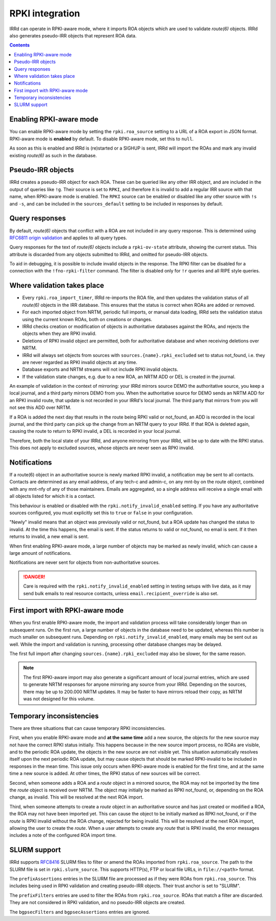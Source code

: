 ================
RPKI integration
================

IRRd can operate in RPKI-aware mode, where it imports ROA objects which
are used to validate `route(6)` objects. IRRd also generates pseudo-IRR
objects that represent ROA data.

.. contents::
   :backlinks: none

Enabling RPKI-aware mode
------------------------
You can enable RPKI-aware mode by setting the ``rpki.roa_source`` setting
to a URL of a ROA export in JSON format. RPKI-aware mode is **enabled**
by default. To disable RPKI-aware mode, set this to ``null``.

As soon as this is enabled and IRRd is (re)started or a SIGHUP is sent,
IRRd will import the ROAs and mark any invalid existing `route(6)` as
such in the database.

Pseudo-IRR objects
------------------
IRRd creates a pseudo-IRR object for each ROA. These can be queried like
any other IRR object, and are included in the output of queries like
``!g``. Their source is set to ``RPKI``, and therefore it is invalid
to add a regular IRR source with that name, when RPKI-aware mode
is enabled. The ``RPKI`` source can be enabled or disabled like any
other source with ``!s`` and ``-s``, and can be included in the
``sources_default`` setting to be included in responses by default.

Query responses
---------------
By default, `route(6)` objects that conflict with a ROA are not included
in any query response. This is determined using
`RFC6811 origin validation <https://tools.ietf.org/html/rfc6811>`_ and
applies to all query types.

Query responses for the text of `route(6)` objects include a
``rpki-ov-state`` attribute, showing the current status.
This attribute is discarded from any objects submitted to IRRd,
and omitted for pseudo-IRR objects.

To aid in debugging, it is possible to include invalid objects in the
response. The RPKI filter can be disabled for a connection with the
``!fno-rpki-filter`` command. The filter is
disabled only for ``!r`` queries and all RIPE style queries.

Where validation takes place
----------------------------
* Every ``rpki.roa_import_timer``, IRRd re-imports the ROA file, and then
  updates the validation status of all `route(6)` objects in the IRR database.
  This ensures that the status is correct when ROAs are added or removed.
* For each imported object from NRTM, periodic full imports, or manual data
  loading, IRRd sets the validation status using the current known ROAs, both
  on creations or changes.
* IRRd checks creation or modification of objects in authoritative databases
  against the ROAs, and rejects the objects when they are RPKI invalid.
* Deletions of RPKI invalid object are permitted, both for authoritative
  database and when receiving deletions over NRTM.
* IRRd will always set objects from sources with
  ``sources.{name}.rpki_excluded`` set to status not_found,
  i.e. they are never regarded as RPKI invalid objects at any time.
* Database exports and NRTM streams will not include RPKI invalid objects.
* If the validation state changes, e.g. due to a new ROA, an NRTM ADD
  or DEL is created in the journal.

An example of validation in the context of mirroring: your IRRd
mirrors source DEMO the authoritative source, you keep a local journal, and
a third party mirrors DEMO from you. When the authoritative source for
DEMO sends an NRTM ADD for an RPKI invalid route, that update is not
recorded in your IRRd's local journal. The third party that mirrors from
you will not see this ADD over NRTM.

If a ROA is added the next day that results in the route being RPKI valid
or not_found, an ADD is recorded in the local journal, and the third party
can pick up the change from an NRTM query to your IRRd. If that ROA is
deleted again, causing the route to return to RPKI invalid, a DEL is
recorded in your local journal.

Therefore, both the local state of your IRRd, and anyone mirroring from
your IRRd, will be up to date with the RPKI status.
This does not apply to excluded sources, whose objects are never seen
as RPKI invalid.

.. _rpki-notifications:

Notifications
-------------
If a route(6) object in an authoritative source is newly marked RPKI invalid,
a notification may be sent to all contacts. Contacts are determined as any email
address, of any tech-c and admin-c, on any mnt-by on the route object,
combined with any mnt-nfy of any of those maintainers.
Emails are aggregated, so a single address will receive a single email with
all objects listed for which it is a contact.

This behaviour is enabled or disabled with the ``rpki.notify_invalid_enabled``
setting. If you have any authoritative sources configured, you must explicitly
set this to ``true`` or ``false`` in your configuration.

"Newly" invalid means that an object was previously valid or not_found, but
a ROA update has changed the status to invalid. At the time this happens,
the email is sent. If the status returns to valid or not_found, no email
is sent. If it then returns to invalid, a new email is sent.

When first enabling RPKI-aware mode, a large number of objects may be marked
as newly invalid, which can cause a large amount of notifications.

Notifications are never sent for objects from non-authoritative sources.

.. danger::
    Care is required with the ``rpki.notify_invalid_enabled`` setting in testing
    setups with live data, as it may send bulk emails to real resource contacts,
    unless ``email.recipient_override`` is also set.

First import with RPKI-aware mode
---------------------------------
When you first enable RPKI-aware mode, the import and validation process
will take considerably longer than on subsequent runs. On the first run,
a large number of objects in the database need to be updated, whereas this
number is much smaller on subsequent runs.
Depending on ``rpki.notify_invalid_enabled``, many emails may be sent out
as well. While the import and validation is running, processing other
database changes may be delayed.

The first full import after changing ``sources.{name}.rpki_excluded``
may also be slower, for the same reason.

.. note::
    The first RPKI-aware import may also generate a significant amount
    of local journal entries, which are used to generate NRTM responses
    for anyone mirroring any source from your IRRd. Depending on the
    sources, there may be up to 200.000 NRTM updates. It may be faster
    to have mirrors reload their copy, as NRTM was not designed
    for this volume.

Temporary inconsistencies
-------------------------
There are three situations that can cause temporary RPKI inconsistencies.

First, when you enable RPKI-aware mode and **at the same time** add a new source,
the objects for the new source may not have the correct RPKI status
initially. This happens because in the new source import process, no ROAs
are visible, and to the periodic ROA update, the objects in the new source
are not visible yet. This situation automatically resolves itself upon
the next periodic ROA update, but may cause objects that should be marked
RPKI-invalid to be included in responses in the mean time.
This issue only occurs when RPKI-aware mode is enabled for the first time,
and at the same time a new source is added. At other times, the RPKI
status of new sources will be correct.

Second, when someone adds a ROA and a `route` object in a mirrored source,
the ROA may not be imported by the time the `route` object is received
over NRTM. The object may initially be marked as RPKI not_found, or, depending
on the ROA change, as invalid. This will be resolved at the next ROA import.

Third, when someone attempts to create a `route` object in an authoritative
source and has just created or modified a ROA, the ROA may not have been
imported yet. This can cause the object to be initially marked as RPKI
not_found, or if the `route` is RPKI invalid without the ROA change,
rejected for being invalid. This will be resolved at the next ROA import,
allowing the user to create the `route`.
When a user attempts to create any `route` that is RPKI invalid, the error
messages includes a note of the configured ROA import time.

.. _rpki-slurm:

SLURM support
-------------
IRRd supports `RFC8416`_ SLURM files to filter or amend the ROAs imported
from ``rpki.roa_source``.
The path to the SLURM file is set in ``rpki.slurm_source``. This supports
HTTP(s), FTP or local file URLs, in ``file://<path>`` format.

The ``prefixAssertions`` entries in the SLURM file are processed as if they
were ROAs from ``rpki.roa_source``. This includes being used in RPKI
validation and creating pseudo-IRR objects. Their trust anchor is set to
"SLURM".

The ``prefixFilters`` entries are used to filter the ROAs from
``rpki.roa_source``. ROAs that match a filter are discarded. They are not
considered in RPKI validation, and no pseudo-IRR objects are created.

The ``bgpsecFilters`` and ``bgpsecAssertions`` entries are ignored.

.. _RFC8416: https://tools.ietf.org/html/rfc8416
